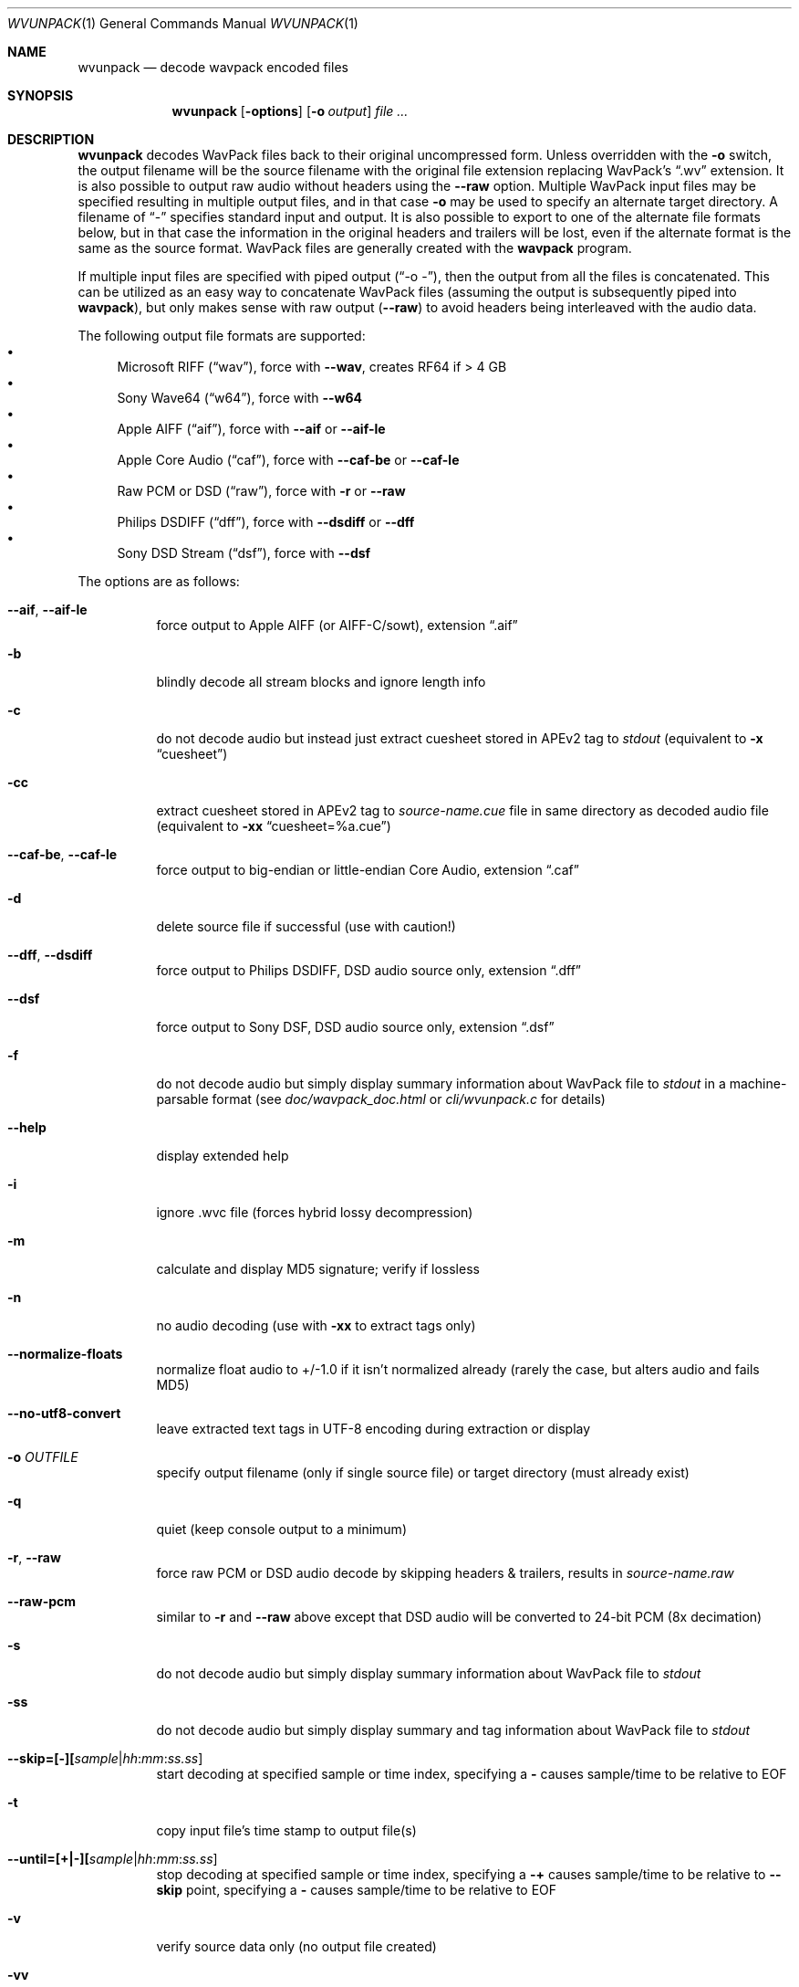 .Dd January 4, 2023
.Dt WVUNPACK 1
.Os
.Sh NAME
.Nm wvunpack
.Nd decode wavpack encoded files
.Sh SYNOPSIS
.Nm wvunpack
.Op Fl options
.Op Fl o Ar output
.Ar
.Sh DESCRIPTION
.Nm wvunpack
decodes WavPack files back to their original uncompressed form.
Unless overridden with the
.Fl o
switch, the output filename will be the source filename
with the original file extension replacing WavPack's
.Dq .wv
extension.
It is also possible to output raw audio without headers using the
.Fl -raw
option.
Multiple WavPack input files may be specified
resulting in multiple output files, and in that case
.Fl o
may be used to specify an alternate target directory.
A filename of
.Dq -
specifies standard input and output.
It is also possible to export to one of the alternate file formats below,
but in that case the information in the original headers and trailers
will be lost, even if the alternate format is the same as the source format.
WavPack files are generally created with the
.Nm wavpack
program.
.Pp
If multiple input files are specified with piped output
.Pf ( Dq -o - ) ,
then the output from all the files is concatenated.
This can be utilized as an easy way to concatenate WavPack files
(assuming the output is subsequently piped into
.Nm wavpack ) ,
but only makes sense with raw output
.Pf ( Fl -raw )
to avoid headers being interleaved with the audio data.
.Pp
The following output file formats are supported:
.Bl -bullet -compact
.It
Microsoft RIFF
.Pq Dq wav ,
force with
.Fl -wav ,
creates RF64 if > 4 GB
.It
Sony Wave64
.Pq Dq w64 ,
force with
.Fl -w64
.It
Apple AIFF
.Pq Dq aif ,
force with
.Fl -aif
or
.Fl -aif-le
.It
Apple Core Audio
.Pq Dq caf ,
force with
.Fl -caf-be
or
.Fl -caf-le
.It
Raw PCM or DSD
.Pq Dq raw ,
force with
.Fl r
or
.Fl -raw
.It
Philips DSDIFF
.Pq Dq dff ,
force with
.Fl -dsdiff
or
.Fl -dff
.It
Sony DSD Stream
.Pq Dq dsf ,
force with
.Fl -dsf
.El
.Pp
The options are as follows:
.Bl -tag -width Ds
.It Fl -aif , Fl -aif-le
force output to Apple AIFF (or AIFF-C/sowt), extension
.Dq .aif
.It Fl b
blindly decode all stream blocks and ignore length info
.It Fl c
do not decode audio but instead just extract cuesheet stored in APEv2 tag to
.Pa stdout
(equivalent to
.Fl x
.Dq cuesheet )
.It Fl cc
extract cuesheet stored in APEv2 tag to
.Pa source-name.cue
file in same directory as decoded audio file
(equivalent to
.Fl xx
.Dq cuesheet=%a.cue )
.It Fl -caf-be , Fl -caf-le
force output to big-endian or little-endian Core Audio, extension
.Dq .caf
.It Fl d
delete source file if successful (use with caution!)
.It Fl -dff , Fl -dsdiff
force output to Philips DSDIFF, DSD audio source only, extension
.Dq .dff
.It Fl -dsf
force output to Sony DSF, DSD audio source only, extension
.Dq .dsf
.It Fl f
do not decode audio but simply display summary information
about WavPack file to
.Pa stdout
in a machine-parsable format (see
.Pa doc/wavpack_doc.html
or
.Pa cli/wvunpack.c
for details)
.It Fl -help
display extended help
.It Fl i
ignore .wvc file (forces hybrid lossy decompression)
.It Fl m
calculate and display MD5 signature; verify if lossless
.It Fl n
no audio decoding (use with
.Fl xx
to extract tags only)
.It Fl -normalize-floats
normalize float audio to +/-1.0 if it isn't normalized already
(rarely the case, but alters audio and fails MD5)
.It Fl -no-utf8-convert
leave extracted text tags in UTF-8 encoding during extraction or display
.It Fl o Ar OUTFILE
specify output filename (only if single source file)
or target directory (must already exist)
.It Fl q
quiet (keep console output to a minimum)
.It Fl r , Fl -raw
force raw PCM or DSD audio decode by skipping headers & trailers, results in
.Pa source-name.raw
.It Fl -raw-pcm
similar to
.Fl r
and
.Fl -raw
above except that DSD audio will be converted to 24-bit PCM (8x decimation)
.It Fl s
do not decode audio but simply display summary information
about WavPack file to
.Pa stdout
.It Fl ss
do not decode audio but simply display summary and tag information
about WavPack file to
.Pa stdout
.It Fl -skip=[-][ Ns Ar sample Ns | Ns Ar hh : Ns Ar mm : Ns Ar ss.ss ]
start decoding at specified sample or time index, specifying a
.Fl
causes sample/time to be relative to EOF
.It Fl t
copy input file's time stamp to output file(s)
.It Fl -until=[+|-][ Ns Ar sample Ns | Ns Ar hh : Ns Ar mm : Ns Ar ss.ss ]
stop decoding at specified sample or time index, specifying a
.Fl +
causes sample/time to be relative to
.Fl -skip
point,
specifying a
.Fl
causes sample/time to be relative to EOF
.It Fl v
verify source data only (no output file created)
.It Fl vv
quick verify (no output, version 5+ files only)
.It Fl -version
write program version to
.Pa stdout
.It Fl w , Fl -wav
force output to Microsoft RIFF/RF64, extension
.Dq .wav
.It Fl -w64
force output to Sony Wave64, extension
.Dq .w64
.It Fl x Do Ar Field Dc
do not decode audio but instead just extract the specified tag field to
.Pa stdout
.It Fl xx Do Ar Field Ns [= Ns Ar file ] Dc
extract the specified tag field into a named file in the same directory
as the decoded audio file; optional filename specification may contain
.Sq %a
which is replaced with the audio file base name,
.Sq %t
replaced with the tag field name (note: comes from data for binary tags) and
.Sq %e
replaced with the extension from the binary tag source file (or
.Dq txt
for text tag).
.It Fl y
yes to overwrite warning (use with caution!)
.It Fl z[ Ns Ar n ]
don't set (n = 0 or omitted) or set (n = 1) console title
to indicate progress (leaves "WvUnpack Completed")
.El
.Sh SEE ALSO
.Xr wavpack 1 ,
.Xr wvgain 1 ,
.Xr wvtag 1 ,
.Lk www.wavpack.com
.Sh AUTHORS
.An David Bryant Aq Mt david@wavpack.com
.An Sebastian Dröge Aq Mt slomo@debian.org
.An Jan Starý Aq Mt hans@stare.cz
